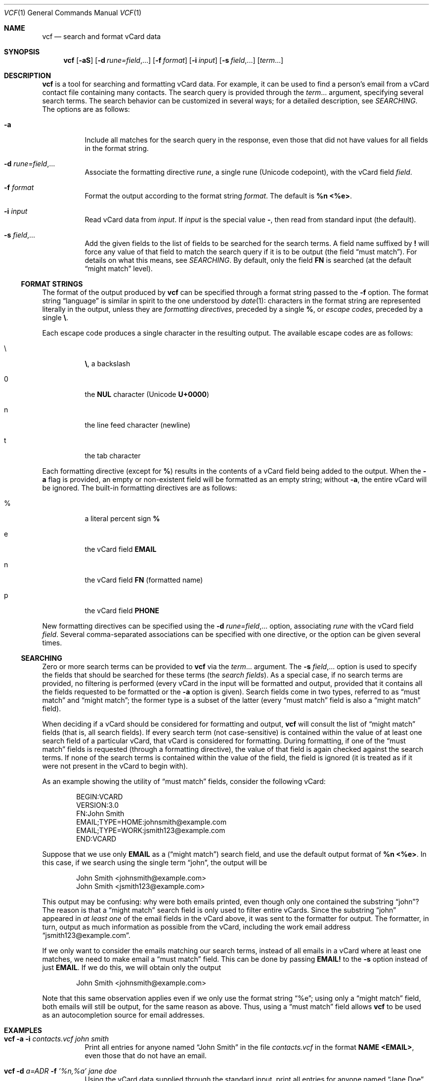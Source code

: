 .Dd December 23, 2018
.Dt VCF 1
.Os
.Sh NAME
.Nm vcf
.Nd search and format vCard data
.Sh SYNOPSIS
.Nm
.Op Fl aS
.Op Fl d Ar rune=field , Ns ...
.Op Fl f Ar format
.Op Fl i Ar input
.Op Fl s Ar field , Ns ...
.Op Ar term Ns ...
.Sh DESCRIPTION
.Nm
is a tool for searching and formatting vCard data.
For example, it can be used to find a person's email from a vCard contact file
containing many contacts.
The search query is provided through the
.Ar term Ns ...
argument, specifying several search terms.
The search behavior can be customized in several ways; for a detailed
description, see
.Xr SEARCHING .
The options are as follows:
.Bl -tag -width 6n
.It Fl a
Include all matches for the search query in the response, even those that did
not have values for all fields in the format string.
.It Fl d Ar rune=field , Ns ...
Associate the formatting directive
.Ar rune ,
a single rune (Unicode codepoint), with the vCard field
.Ar field .
.It Fl f Ar format
Format the output according to the format string
.Ar format .
The default is
.Sy %n <%e> .
.It Fl i Ar input
Read vCard data from
.Ar input .
If
.Ar input
is the special value
.Sy - ,
then read from standard input (the default).
.It Fl s Ar field , Ns ...
Add the given fields to the list of fields to be searched for the
search terms.
A field name suffixed by
.Sy \&!
will force any value of that field to match the search query if it is to be
output (the field
.Dq must match ) .
For details on what this means, see
.Xr SEARCHING .
By default, only the field
.Sy FN
is searched (at the default
.Dq might match
level).
.El
.Ss FORMAT STRINGS
The format of the output produced by
.Nm
can be specified through a format string passed to the
.Fl f
option.
The format string
.Dq language
is similar in spirit to the one understood by
.Xr date 1 :
characters in the format string are represented literally in the
output, unless they are
.Em formatting directives ,
preceded by a single
.Sy % ,
or
.Em escape codes ,
preceded by a single
.Sy \e .
.Pp
Each escape code produces a single character in the resulting output.
The available escape codes are as follows:
.Bl -tag -width 6n
.It \e
.Sy \e ,
a backslash
.It 0
the
.Sy NUL
character (Unicode
.Sy U+0000 )
.It n
the line feed character (newline)
.It t
the tab character
.El
.Pp
Each formatting directive (except for
.Sy % )
results in the contents of a vCard field being added to the output.
When the
.Fl a
flag is provided, an empty or non-existent field will be formatted as
an empty string; without
.Fl a ,
the entire vCard will be ignored.
The built-in formatting directives are as follows:
.Bl -tag -width 6n
.It %
a literal percent sign
.Sy %
.It e
the vCard field
.Sy EMAIL
.It n
the vCard field
.Sy FN
(formatted name)
.It p
the vCard field
.Sy PHONE
.El
.Pp
New formatting directives can be specified using the
.Fl d Ar rune=field , Ns ...
option, associating
.Ar rune
with the vCard field
.Ar field .
Several comma-separated associations can be specified with one
directive, or the option can be given several times.
.Ss SEARCHING
Zero or more search terms can be provided to
.Nm
via the
.Ar term Ns ...
argument.
The
.Fl s Ar field , Ns ...
option is used to specify the fields that should be searched for these terms (the
.Em search fields ) .
As a special case, if no search terms are provided, no filtering is performed
(every vCard in the input will be formatted and output, provided that it
contains all the fields requested to be formatted or the
.Fl a
option is given).
Search fields come in two types, referred to as
.Dq must match
and
.Dq might match ;
the former type is a subset of the latter (every
.Dq must match
field is also a
.Dq might match
field).
.Pp
When deciding if a vCard should be considered for formatting and output,
.Nm
will consult the list of
.Dq might match
fields (that is, all search fields).
If every search term (not case-sensitive) is contained within the value of at
least one search field of a particular vCard, that vCard is considered for
formatting.
During formatting, if one of the
.Dq must match
fields is requested (through a formatting directive), the value of that field
is again checked against the search terms.
If none of the search terms is contained within the value of the field, the
field is ignored (it is treated as if it were not present in the vCard to begin
with).
.Pp
As an example showing the utility of
.Dq must match
fields, consider the following vCard:
.Bd -literal -offset indent
BEGIN:VCARD
VERSION:3.0
FN:John Smith
EMAIL;TYPE=HOME:johnsmith@example.com
EMAIL;TYPE=WORK:jsmith123@example.com
END:VCARD
.Ed
.Pp
Suppose that we use only
.Sy EMAIL
as a
.Dq ( might match )
search field, and use the default output format of
.Sy %n <%e> .
In this case, if we search using the single term
.Dq john ,
the output will be
.Bd -literal -offset indent
John Smith <johnsmith@example.com>
John Smith <jsmith123@example.com>
.Ed
.Pp
This output may be confusing: why were both emails printed, even though only
one contained the substring
.Dq john ?
The reason is that a
.Dq might match
search field is only used to filter entire vCards.
Since the substring
.Dq john
appeared in
.Em at least one
of the email fields in the vCard above, it was sent to the formatter for output.
The formatter, in turn, output as much information as possible from the vCard,
including the work email address
.Dq jsmith123@example.com .
.Pp
If we only want to consider the emails matching our search terms, instead of
all emails in a vCard where at least one matches, we need to make email a
.Dq must match
field.
This can be done by passing
.Sy EMAIL!
to the
.Fl s
option instead of just
.Sy EMAIL .
If we do this, we will obtain only the output
.Bd -literal -offset indent
John Smith <johnsmith@example.com>
.Ed
.Pp
Note that this same observation applies even if we only use the format string
.Dq %e ;
using only a
.Dq might match
field, both emails will still be output, for the same reason as above.
Thus, using a
.Dq must match
field allows
.Nm
to be used as an autocompletion source for email addresses.
.Sh EXAMPLES
.Bl -tag -width 6n
.It Nm Fl a Fl i Ar contacts.vcf Ar john smith
Print all entries for anyone named
.Dq John Smith
in the file
.Ar contacts.vcf
in the format
.Sy NAME <EMAIL> ,
even those that do not have an email.
.It Nm Fl d Ar a=ADR Fl f Ar '%n,%a' Ar jane doe
Using the vCard data supplied through the standard input, print all
entries for anyone named
.Dq Jane Doe
having a non-empty address (vCard field
.Sy ADR )
in the format
.Sy NAME,ADDRESS .
.It Nm Fl d Ar a=ADR Fl f Ar '%+n,%+a' Ar jane doe
The same as the example above, but quote the name and address output fields
according to CSV quoting rules (surround using double quotes, escape double
quotes with two double quotes in a row).
.It Nm Fl i Ar contacts.vcf Fl s Ar 'EMAIL!' Fl f '%e' john
Print all emails from the vCard file
.Ar contacts.vcf
that contain the (case-insensitive) substring
.Dq john .
.El
